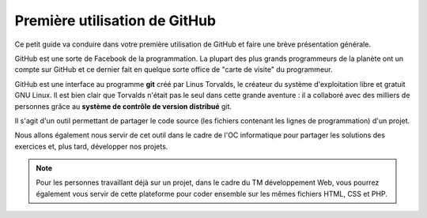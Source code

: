 Première utilisation de GitHub
##############################

Ce petit guide va conduire dans votre première utilisation de GitHub et faire
une brève présentation générale.

GitHub est une sorte de Facebook de la programmation. La plupart des plus
grands programmeurs de la planète ont un compte sur GitHub et ce dernier fait
en quelque sorte office de "carte de visite" du programmeur.

GitHub est une interface au programme **git** créé par Linus Torvalds, le
créateur du système d'exploitation libre et gratuit GNU Linux. Il est bien
clair que Torvalds n'était pas le seul dans cette grande aventure : il a
collaboré avec des milliers de personnes grâce au **système de contrôle de
version distribué** git.

Il s'agit d'un outil permettant de partager le code source (les fichiers
contenant les lignes de programmation) d'un projet. 

Nous allons également nous servir de cet outil dans le cadre de l'OC
informatique pour partager les solutions des exercices et, plus tard,
développer nos projets.

..	note::

	Pour les personnes travaillant déjà sur un projet, dans le cadre du TM
	développement Web, vous pourrez également vous servir de cette plateforme
	pour coder ensemble sur les mêmes fichiers HTML, CSS et PHP.

